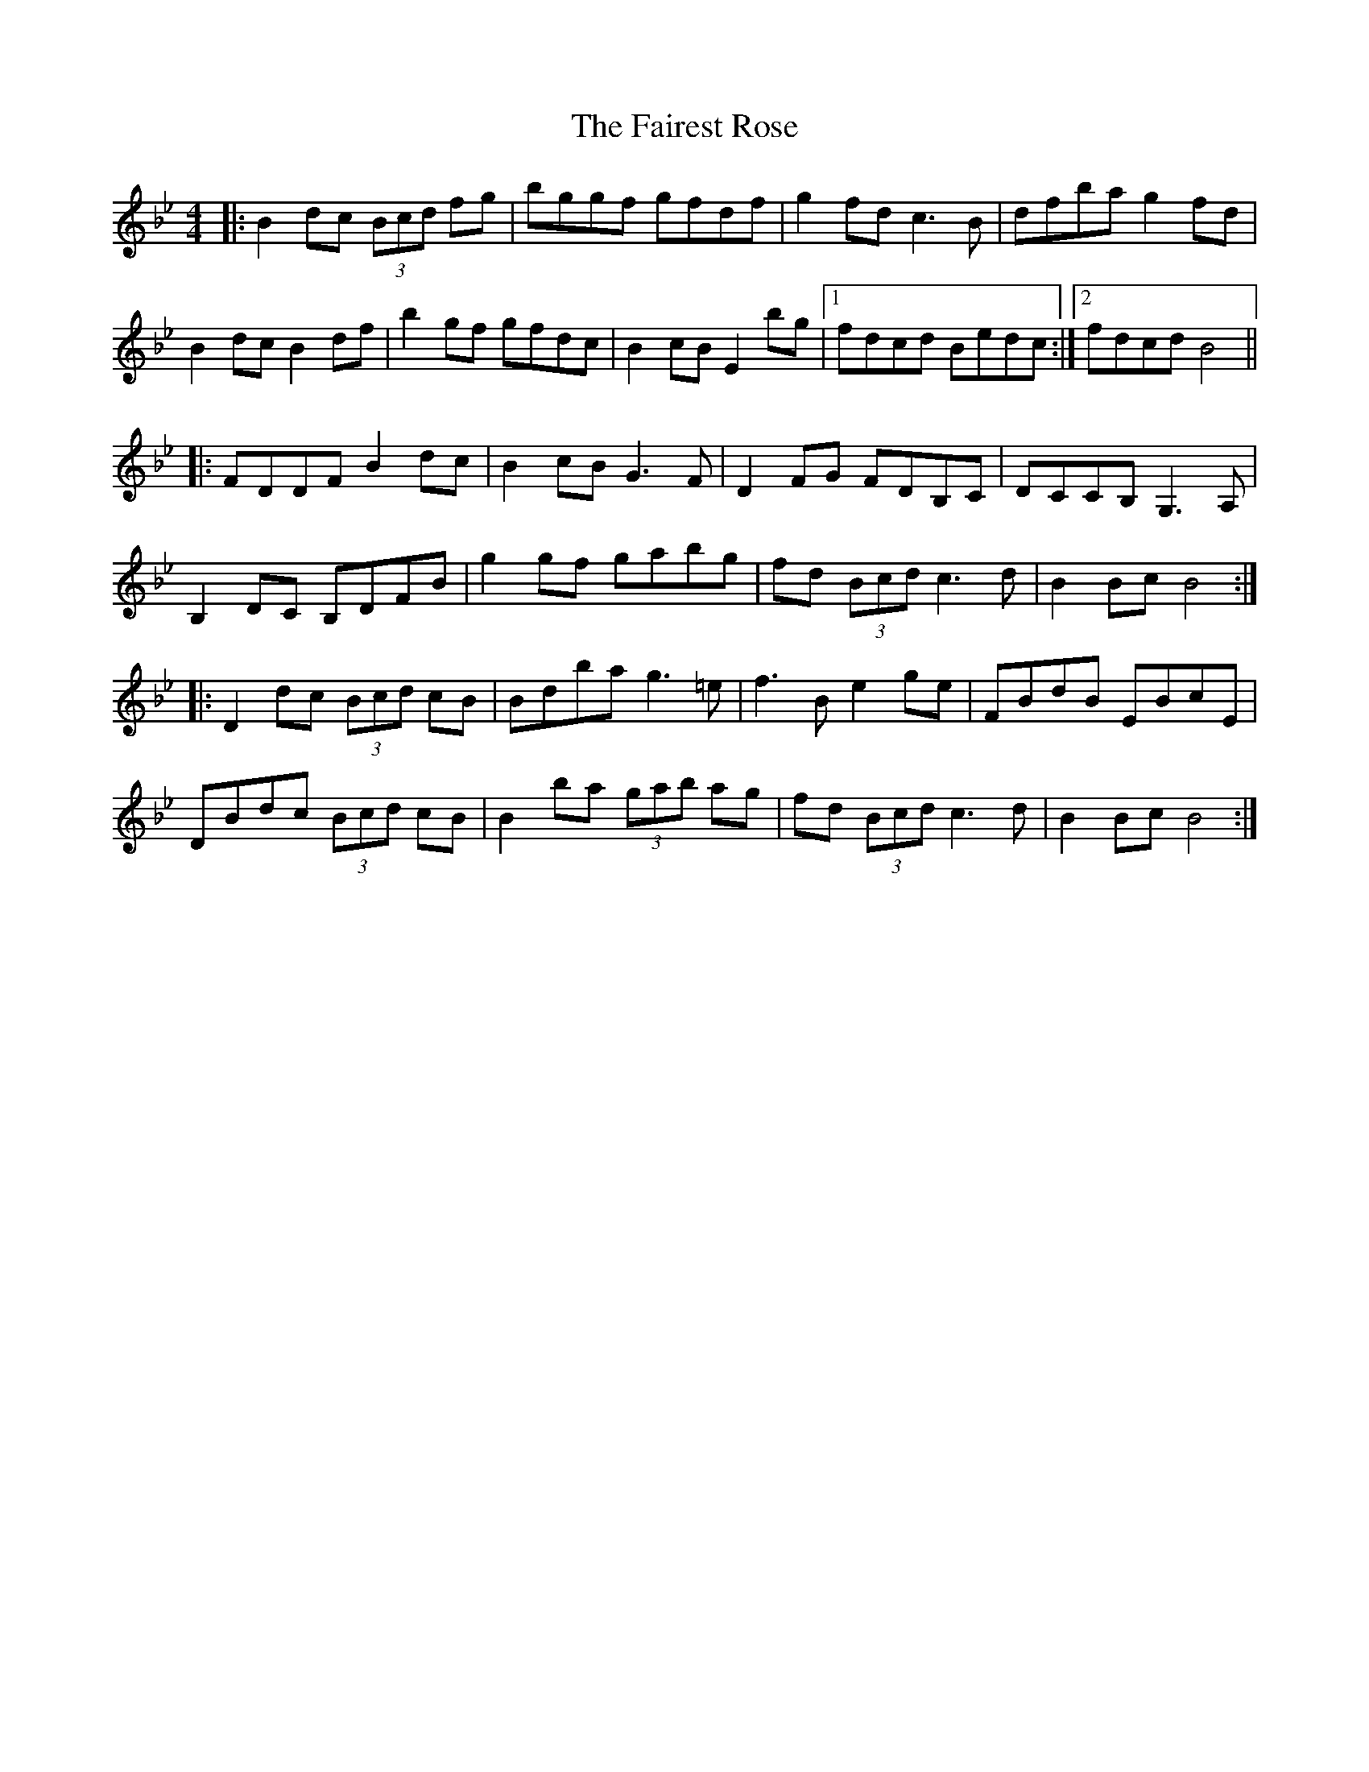 X: 12245
T: Fairest Rose, The
R: hornpipe
M: 4/4
K: Fmajor
K: Bbmaj
|:B2 dc (3Bcd fg|bggf gfdf|g2 fd c3 B|dfba g2 fd|
B2 dc B2 df|b2 gf gfdc|B2 cB E2 bg|1 fdcd Bedc:|2 fdcd B4||
|:FDDF B2 dc|B2 cB G3 F|D2 FG FDB,C|DCCB, G,3 A,|
B,2 DC B,DFB|g2 gf gabg|fd (3Bcd c3 d|B2 Bc B4:|
|:D2 dc (3Bcd cB|Bdba g3 =e|f3 B e2 ge|FBdB EBcE|
DBdc (3Bcd cB|B2 ba (3gab ag|fd (3Bcd c3 d|B2 Bc B4:|

